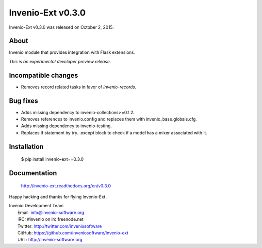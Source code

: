 ====================
 Invenio-Ext v0.3.0
====================

Invenio-Ext v0.3.0 was released on October 2, 2015.

About
-----

Invenio module that provides integration with Flask extensions.

*This is an experimental developer preview release.*

Incompatible changes
--------------------

- Removes record related tasks in favor of `invenio-records`.

Bug fixes
---------

- Adds missing dependency to invenio-collections>=0.1.2.
- Removes references to invenio.config and replaces them with
  invenio_base.globals.cfg.
- Adds missing dependency to invenio-testing.
- Replaces if statement by try...except block to check if a model has
  a mixer associated with it.

Installation
------------

   $ pip install invenio-ext==0.3.0

Documentation
-------------

   http://invenio-ext.readthedocs.org/en/v0.3.0

Happy hacking and thanks for flying Invenio-Ext.

| Invenio Development Team
|   Email: info@invenio-software.org
|   IRC: #invenio on irc.freenode.net
|   Twitter: http://twitter.com/inveniosoftware
|   GitHub: https://github.com/inveniosoftware/invenio-ext
|   URL: http://invenio-software.org
